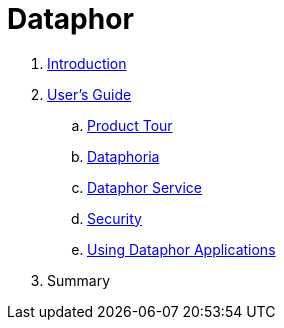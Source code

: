 = Dataphor

. link:README.adoc[Introduction]
. link:Documentation/UsersGuide/UsersGuide.adoc[User's Guide]
.. link:Documentation/UsersGuide/ProductTour.adoc[Product Tour]
.. link:Documentations/Dataphoria.adoc[Dataphoria]
.. link:Documentation/DataphorService.adoc[Dataphor Service]
.. link:Documentation/Security.adoc[Security]
.. link:Documentation/UsingDataphorApplications.adoc[Using Dataphor Applications]

. Summary
